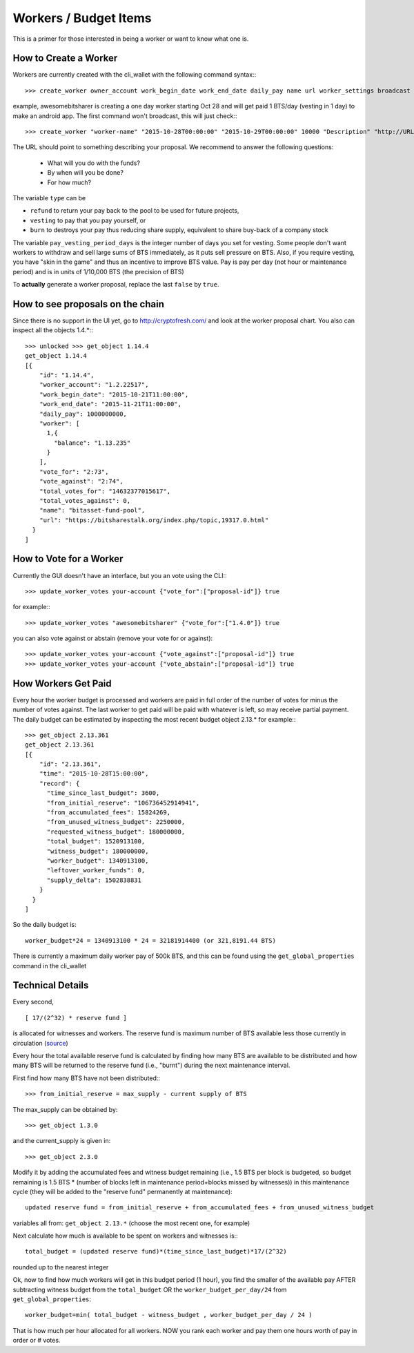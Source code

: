 **********************
Workers / Budget Items
**********************

This is a primer for those interested in being a worker or want to know what one is.

.. https://bitsharestalk.org/index.php/topic,19507.msg250953.html#msg250953


How to Create a Worker
######################

Workers are currently created with the cli_wallet with the following command
syntax:::
    >>> create_worker owner_account work_begin_date work_end_date daily_pay name url worker_settings broadcast

example, awesomebitsharer is creating a one day worker starting Oct 28 and will
get paid 1 BTS/day (vesting in 1 day) to make an android app. The first command
won't broadcast, this will just check:::

    >>> create_worker "worker-name" "2015-10-28T00:00:00" "2015-10-29T00:00:00" 10000 "Description" "http://URL" {"type" : "vesting", "pay_vesting_period_days" : 1} false

The URL should point to something describing your proposal. We recommend to answer the following questions:

 * What will you do with the funds?
 * By when will you be done?
 * For how much?

The variable ``type`` can be 

* ``refund`` to return your pay back to the pool to be used for future projects, 
* ``vesting`` to pay that you pay yourself, or 
* ``burn`` to destroys your pay thus reducing share supply, equivalent to share buy-back of a company stock

The variable ``pay_vesting_period_days`` is the integer number of days you set for vesting.
Some people don't want workers to withdraw and sell large sums of BTS
immediately, as it puts sell pressure on BTS. Also, if you require vesting, you
have "skin in the game" and thus an incentive to improve BTS value. Pay is pay
per day (not hour or maintenance period) and is in units of 1/10,000 BTS (the
precision of BTS)

To **actually** generate a worker proposal, replace the last ``false`` by ``true``.

How to see proposals on the chain
#################################

Since there is no support in the UI yet, go to http://cryptofresh.com/ and look at the worker proposal chart.
You also can inspect all the objects 1.4.*:::

    >>> unlocked >>> get_object 1.14.4
    get_object 1.14.4
    [{
        "id": "1.14.4",
        "worker_account": "1.2.22517",
        "work_begin_date": "2015-10-21T11:00:00",
        "work_end_date": "2015-11-21T11:00:00",
        "daily_pay": 1000000000,
        "worker": [
          1,{
            "balance": "1.13.235"
          }
        ],
        "vote_for": "2:73",
        "vote_against": "2:74",
        "total_votes_for": "14632377015617",
        "total_votes_against": 0,
        "name": "bitasset-fund-pool",
        "url": "https://bitsharestalk.org/index.php/topic,19317.0.html"
      }
    ]

How to Vote for a Worker
########################

Currently the GUI doesn't have an interface, but you an vote using the CLI:::

    >>> update_worker_votes your-account {"vote_for":["proposal-id"]} true

for example:::

    >>> update_worker_votes "awesomebitsharer" {"vote_for":["1.4.0"]} true

you can also vote against or abstain (remove your vote for or against)::

    >>> update_worker_votes your-account {"vote_against":["proposal-id"]} true
    >>> update_worker_votes your-account {"vote_abstain":["proposal-id"]} true

How Workers Get Paid
####################

Every hour the worker budget is processed and workers are paid in full order of
the number of votes for minus the number of votes against. The last worker to
get paid will be paid with whatever is left, so may receive partial payment. The
daily budget can be estimated by inspecting the most recent budget object 2.13.*
for example:::

    >>> get_object 2.13.361
    get_object 2.13.361
    [{
        "id": "2.13.361",
        "time": "2015-10-28T15:00:00",
        "record": {
          "time_since_last_budget": 3600,
          "from_initial_reserve": "106736452914941",
          "from_accumulated_fees": 15824269,
          "from_unused_witness_budget": 2250000,
          "requested_witness_budget": 180000000,
          "total_budget": 1520913100,
          "witness_budget": 180000000,
          "worker_budget": 1340913100,
          "leftover_worker_funds": 0,
          "supply_delta": 1502838831
        }
      }
    ]


So the daily budget is::

    worker_budget*24 = 1340913100 * 24 = 32181914400 (or 321,8191.44 BTS)
    
There is currently a maximum daily worker pay of 500k BTS, and this can be found
using the ``get_global_properties`` command in the cli_wallet

Technical Details
#################

Every second, ::

      [ 17/(2^32) * reserve fund ]

is allocated for witnesses and workers. The reserve fund is maximum number of
BTS available less those currently in circulation (`source`_)

.. _source: https://github.com/cryptonomex/graphene/blob/f85dec1c23f6bf9259ad9f15311b2e4aac4f9d44/libraries/chain/include/graphene/chain/config.hpp

Every hour the total available reserve fund is calculated by finding how many
BTS are available to be distributed and how many BTS will be returned to the
reserve fund (i.e., "burnt") during the next maintenance interval.

First find how many BTS have not been distributed:::

    >>> from_initial_reserve = max_supply - current supply of BTS

The max_supply can be obtained by::

    >>> get_object 1.3.0

and the current_supply is given in::

   >>> get_object 2.3.0

Modify it by adding the accumulated fees and witness budget remaining
(i.e., 1.5 BTS per block is budgeted, so budget remaining is 1.5 BTS * (number
of blocks left in maintenance period+blocks missed by witnesses)) in this
maintenance cycle (they will be added to the "reserve fund" permanently at
maintenance)::

    updated reserve fund = from_initial_reserve + from_accumulated_fees + from_unused_witness_budget

variables all from: ``get_object 2.13.*`` (choose the most recent one, for example)

Next calculate how much is available to be spent on workers and witnesses is:::

    total_budget = (updated reserve fund)*(time_since_last_budget)*17/(2^32)

rounded up to the nearest integer

Ok, now to find how much workers will get in this budget period (1 hour), you
find the smaller of the available pay AFTER subtracting witness budget from the
``total_budget`` OR the ``worker_budget_per_day/24`` from ``get_global_properties``::

    worker_budget=min( total_budget - witness_budget , worker_budget_per_day / 24 )

That is how much per hour allocated for all workers. NOW you rank each worker
and pay them one hours worth of pay in order or # votes.
